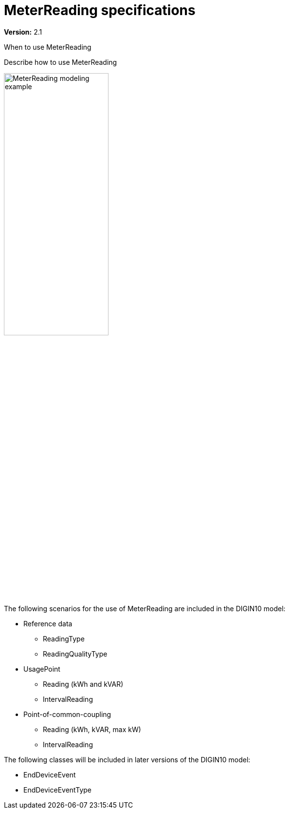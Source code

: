 = MeterReading specifications

*Version:* 2.1

[red]#When to use MeterReading#

[red]#Describe how to use MeterReading#

image::../diagrams/images/MeterReading-modeling-example.png[width=50%, pdfwidth=30vw]


[red]#The following scenarios for the use of MeterReading are included in the DIGIN10 model:#

 * Reference data
 ** ReadingType
 ** ReadingQualityType
 * UsagePoint
 ** Reading (kWh and kVAR)
 ** IntervalReading
 * Point-of-common-coupling
 ** Reading (kWh, kVAR, max kW)
 ** IntervalReading

The following classes will be included in later versions of the DIGIN10 model:

* EndDeviceEvent
* EndDeviceEventType

